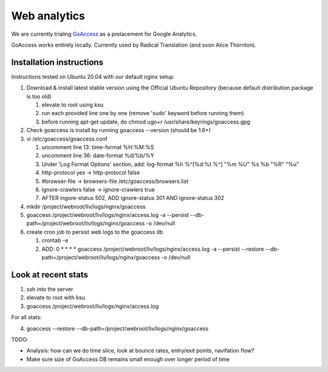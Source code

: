 Web analytics
=============

We are currently trialing `GoAccess <https://goaccess.io/>`_ as a prelacement for Google Analytics.

GoAccess works entirely locally. Currently used by Radical Translation (and soon Alice Thornton).

Installation instructions
-------------------------

Instructions tested on Ubuntu 20.04 with our default nginx setup

1. Download & install latest stable version using the Official Ubuntu Repository (because default distribution package is too old)

   1. elevate to root using ksu
   2. run each provided line one by one (remove 'sudo' keyword before running them)
   3. before running apt-get update, do chmod ugo+r /usr/share/keyrings/goaccess.gpg

2. Check goaccess is install by running goaccess --version (should be 1.6+)
3. vi /etc/goaccess/goaccess.conf

   1. uncomment line 13: time-format %H:%M:%S
   2. uncomment line 36: date-format %d/%b/%Y
   3. Under 'Log Format Options' section, add: log-format  %h %^[%d:%t %^] "%m %U" %s %b "%R" "%u"
   4. http-protocol yes -> http-protocol false
   5. #browser-file -> browsers-file /etc/goaccess/browsers.list
   6. ignore-crawlers false -> ignore-crawlers true
   7. AFTER ingore-status 502, ADD ignore-status 301 AND ignore-status 302
   
4. mkdir /project/webroot/liv/logs/nginx/goaccess
5. goaccess /project/webroot/liv/logs/nginx/access.log -a --persist --db-path=/project/webroot/liv/logs/nginx/goaccess -o /dev/null
6. create cron job to persist web logs to the goaccess db

   1. crontab -e
   2. ADD: 0 * * * * goaccess /project/webroot/liv/logs/nginx/access.log -a --persist --restore --db-path=/project/webroot/liv/logs/nginx/goaccess -o /dev/null

Look at recent stats
--------------------


1. ssh into the server
2. elevate to root with ksu
3. goaccess /project/webroot/liv/logs/nginx/access.log

For all stats:

4. goaccess --restore --db-path=/project/webroot/liv/logs/nginx/goaccess

  
TODO:

* Analysis: how can we do time slice, look at bounce rates, entry/exit points, navifation flow?
* Make sure size of GoAccess DB remains small enough over longer period of time

